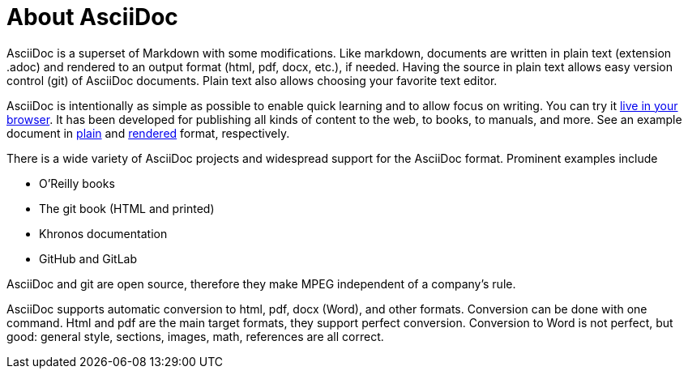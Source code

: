 = About AsciiDoc

AsciiDoc is a superset of Markdown with some modifications.
Like markdown, documents are written in plain text (extension .adoc) and rendered to an output format (html, pdf, docx, etc.), if needed.
Having the source in plain text allows easy version control (git) of AsciiDoc documents.
Plain text also allows choosing your favorite text editor. 

AsciiDoc is intentionally as simple as possible to enable quick learning and to allow focus on writing.
You can try it https://asciidoclive.com/[live in your browser].
It has been developed for publishing all kinds of content to the web, to books, to manuals, and more.
See an example document in https://asciidoctor.org/docs/asciidoc-article/[plain] and https://github.com/asciidoctor/asciidoctor.org/blob/master/docs/_includes/asciidoc-article-template.adoc[rendered] format, respectively.

There is a wide variety of AsciiDoc projects and widespread support for the AsciiDoc format.
Prominent examples include 

* O'Reilly books  
* The git book (HTML and printed)  
* Khronos documentation  
* GitHub and GitLab 

AsciiDoc and git are open source, therefore they make MPEG independent of a company’s rule. 

AsciiDoc supports automatic conversion to html, pdf, docx (Word), and other formats.
Conversion can be done with one command.
Html and pdf are the main target formats, they support perfect conversion.
Conversion to Word is not perfect, but good: general style, sections, images, math, references are all correct.